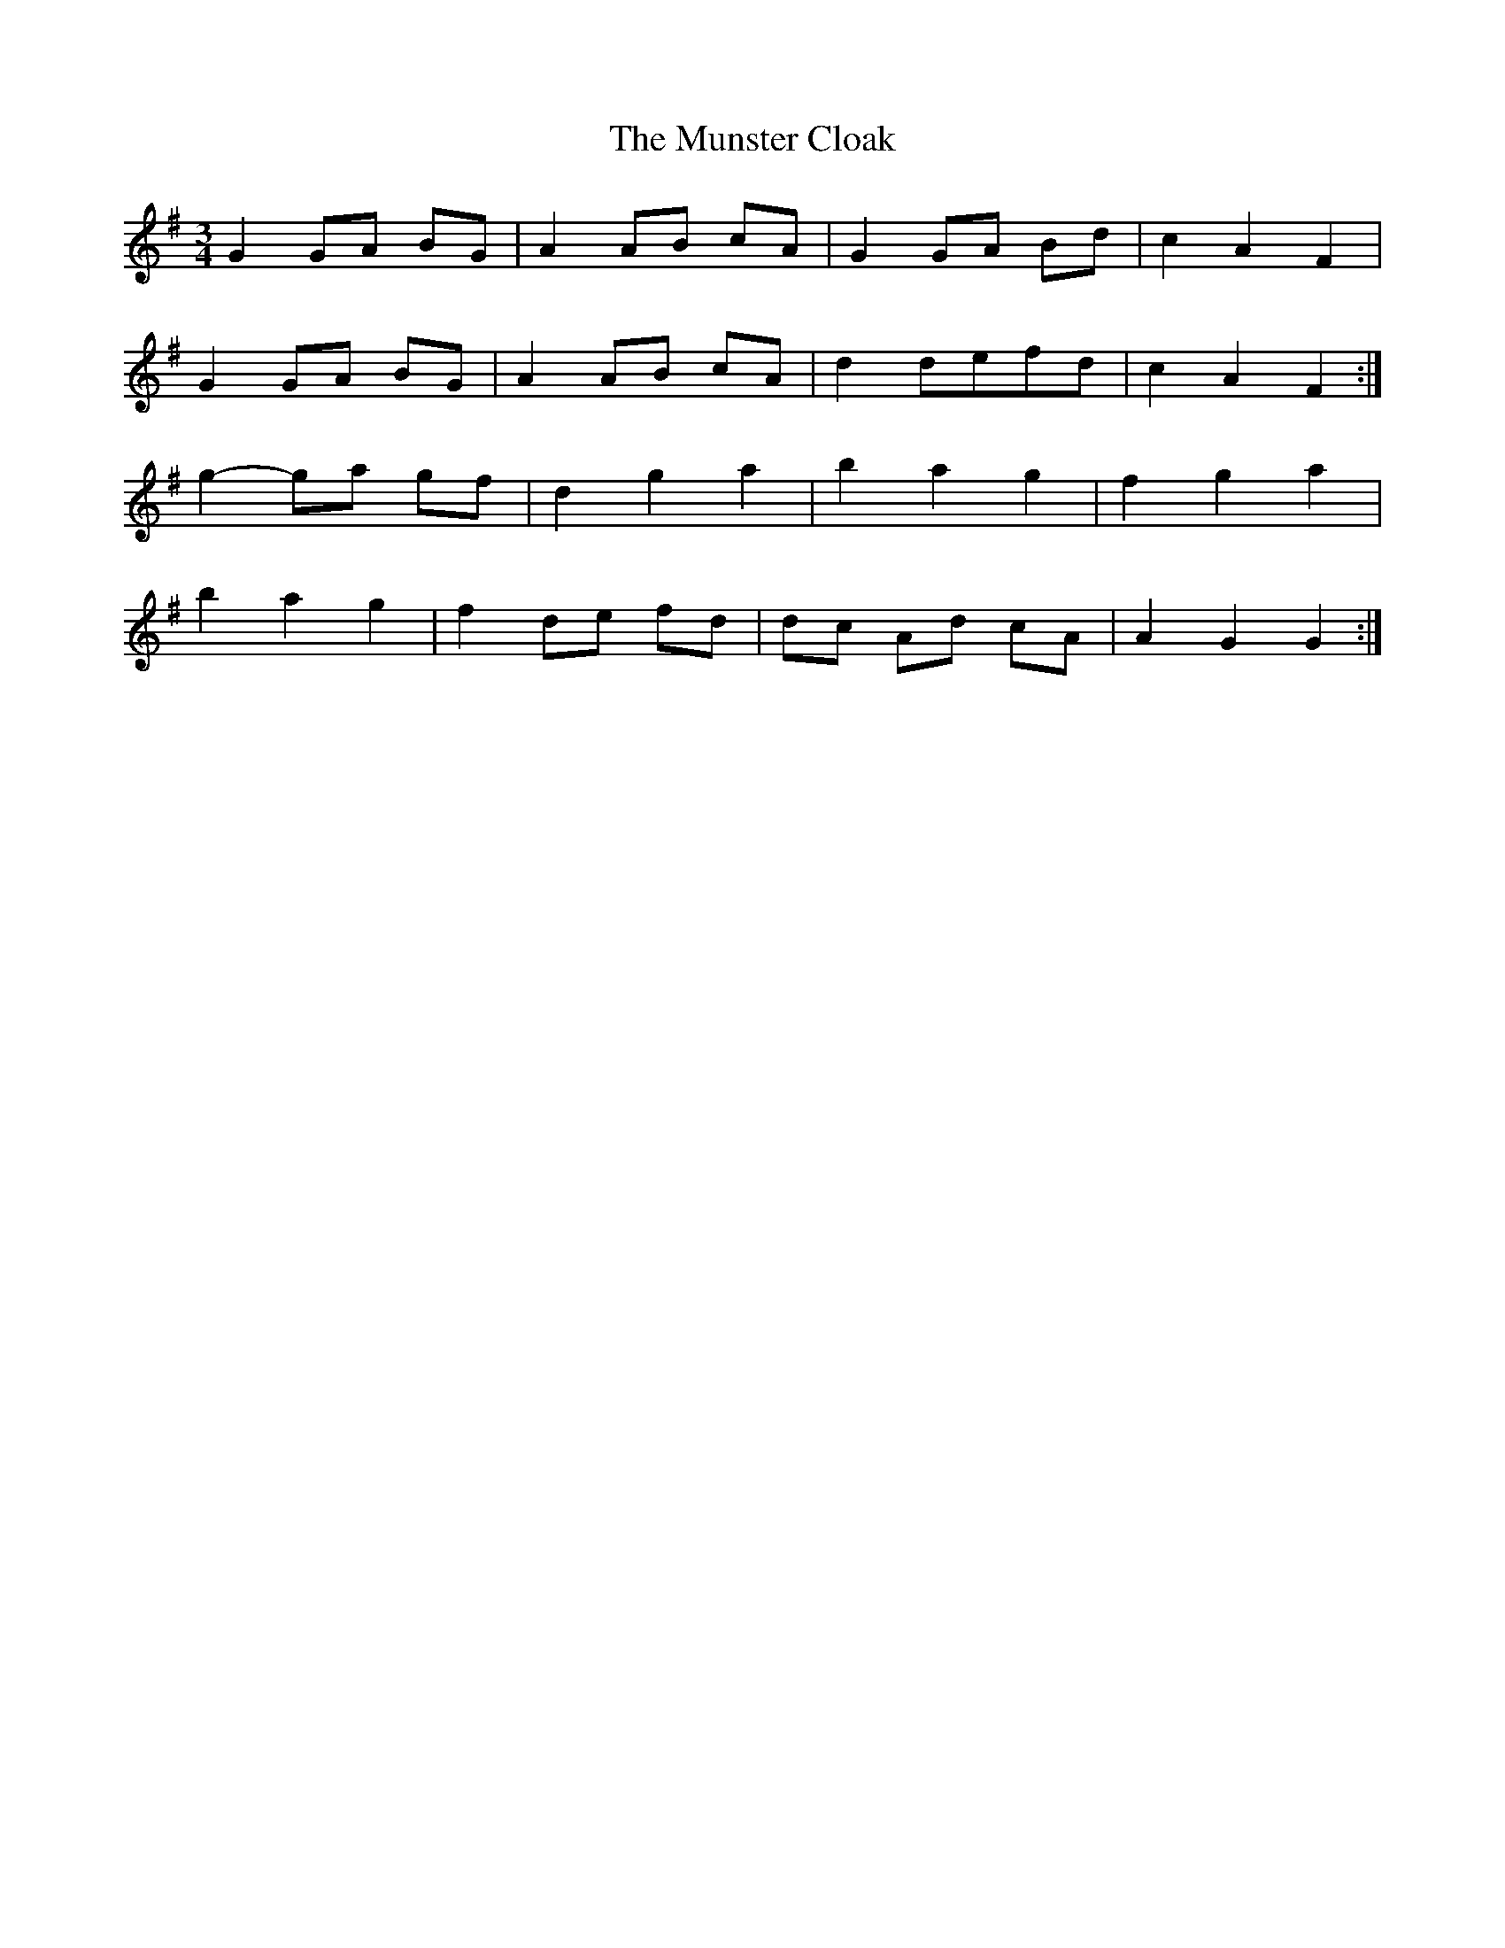X: 28517
T: Munster Cloak, The
R: waltz
M: 3/4
K: Gmajor
G2 GA BG|A2 AB cA|G2 GA Bd|c2 A2 F2|
G2 GA BG|A2 AB cA|d2 defd|c2 A2 F2:|
g2- ga gf|d2 g2 a2|b2 a2 g2|f2 g2 a2|
b2 a2 g2|f2 de fd|dc Ad cA|A2 G2 G2:|

